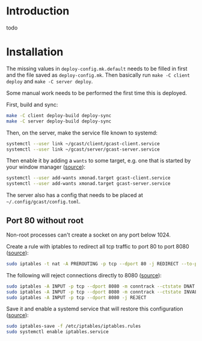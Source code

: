 * Introduction
todo
* Installation
The missing values in =deploy-config.mk.default= needs to be filled in
first and the file saved as =deploy-config.mk=. Then basically run
~make -C client deploy~ and ~make -C server deploy~.

Some manual work needs to be performed the first time this is deployed.

First, build and sync:
#+BEGIN_SRC sh
make -C client deploy-build deploy-sync
make -C server deploy-build deploy-sync
#+END_SRC

Then, on the server, make the service file known to systemd:
#+BEGIN_SRC sh
systemctl --user link ~/gcast/client/gcast-client.service
systemctl --user link ~/gcast/server/gcast-server.service
#+END_SRC

Then enable it by adding a ~wants~ to some target, e.g. one that is
started by your window manager ([[https://superuser.com/a/1128905][source]]):
#+BEGIN_SRC sh
systemctl --user add-wants xmonad.target gcast-client.service
systemctl --user add-wants xmonad.target gcast-server.service
#+END_SRC

The server also has a config that needs to be placed at
=~/.config/gcast/config.toml=.

** Port 80 without root
Non-root processes can't create a socket on any port below 1024.

Create a rule with iptables to redirect all tcp traffic to port 80 to
port 8080 ([[https://serverfault.com/a/112798][source]]):
#+BEGIN_SRC sh
sudo iptables -t nat -A PREROUTING -p tcp --dport 80 -j REDIRECT --to-ports 8080
#+END_SRC

The following will reject connections directly to 8080 ([[https://serverfault.com/a/1019123][source]]):
#+BEGIN_SRC sh
sudo iptables -A INPUT -p tcp --dport 8080 -m conntrack --ctstate DNAT -j ACCEPT
sudo iptables -A INPUT -p tcp --dport 8080 -m conntrack --ctstate INVALID -j DROP
sudo iptables -A INPUT -p tcp --dport 8080 -j REJECT
#+END_SRC

Save it and enable a systemd service that will restore this
configuration ([[https://wiki.archlinux.org/title/iptables#Configuration_and_usage][source]]):
#+BEGIN_SRC sh
sudo iptables-save -f /etc/iptables/iptables.rules
sudo systemctl enable iptables.service
#+END_SRC
